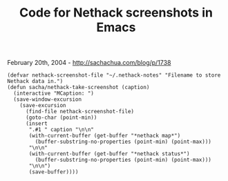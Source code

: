 #+TITLE: Code for Nethack screenshots in Emacs

February 20th, 2004 -
[[http://sachachua.com/blog/p/1738][http://sachachua.com/blog/p/1738]]

#+BEGIN_EXAMPLE
    (defvar nethack-screenshot-file "~/.nethack-notes" "Filename to store Nethack data in.")
    (defun sacha/nethack-take-screenshot (caption)
      (interactive "MCaption: ")
      (save-window-excursion
        (save-excursion
          (find-file nethack-screenshot-file)
          (goto-char (point-min))
          (insert
           ".#1 " caption "\n\n"
           (with-current-buffer (get-buffer "*nethack map*")
             (buffer-substring-no-properties (point-min) (point-max)))
           "\n\n"
           (with-current-buffer (get-buffer "*nethack status*")
             (buffer-substring-no-properties (point-min) (point-max)))
           "\n\n")
           (save-buffer))))
#+END_EXAMPLE

